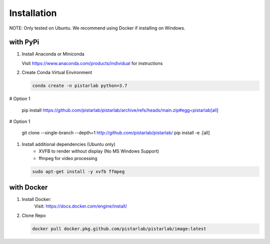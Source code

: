 .. _installation:

Installation
============

NOTE: Only tested on Ubuntu. We recommend using Docker if installing on Windows.

with PyPi
--------------

#. Install Anaconda or Miniconda

   Visit https://www.anaconda.com/products/individual for instructions


#. Create Conda Virtual Environment

   .. code-block:: bash

      conda create -n pistarlab python=3.7



# Option 1

   .. code-block:: bash

   pip install https://github.com/pistarlab/pistarlab/archive/refs/heads/main.zip#egg=pistarlab[all]


# Option 1

   .. code-block:: bash
   
   git clone  --single-branch --depth=1 http://github.com/pistarlab/pistarlab/
   pip install -e .[all]


#. Install additional dependencies (Ubuntu only)
    - XVFB to render without display (No MS Windows Support)
    - ffmpeg for video processing

   .. code-block:: bash

    sudo apt-get install -y xvfb ffmpeg
    

with Docker
-----------

#. Install Docker:
    Visit: https://docs.docker.com/engine/install/

#. Clone Repo

   .. code-block:: bash

      docker pull docker.pkg.github.com/pistarlab/pistarlab/image:latest